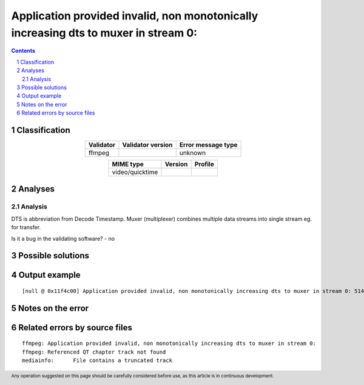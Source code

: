 =====================================================================================
Application provided invalid, non monotonically increasing dts to muxer in stream 0: 
=====================================================================================

.. footer:: Any operation suggested on this page should be carefully considered before use, as this article is in continuous development.

.. contents::
   :depth: 2

.. section-numbering::

--------------
Classification
--------------

.. list-table::
   :align: center

   * - **Validator**
     - **Validator version**
     - **Error message type**
   * - ffmpeg
     - 
     - unknown



.. list-table::
   :align: center

   * - **MIME type**
     - **Version**
     - **Profile**
   * - video/quicktime
     - 
     - 

--------
Analyses
--------

Analysis
========

DTS is abbreviation from Decode Timestamp. Muxer (multiplexer) combines multiple data streams into single stream eg. for transfer.

Is it a bug in the validating software? - no


------------------
Possible solutions
------------------
.. contents::
   :local:

--------------
Output example
--------------
::


	[null @ 0x11f4c00] Application provided invalid, non monotonically increasing dts to muxer in stream 0: 5142 >= 5142\n[null @ 0x11f4c00] Application provided invalid, non monotonically increasing dts to muxer in stream 0: 6053 >= 6053\n

------------------
Notes on the error
------------------




------------------------------
Related errors by source files
------------------------------

::

	ffmpeg:	Application provided invalid, non monotonically increasing dts to muxer in stream 0: 
	ffmpeg:	Referenced QT chapter track not found
	mediainfo:	File contains a truncated track
